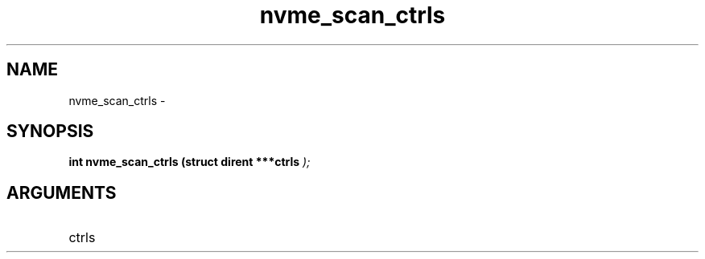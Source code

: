 .TH "nvme_scan_ctrls" 9 "nvme_scan_ctrls" "February 2022" "libnvme API manual" LINUX
.SH NAME
nvme_scan_ctrls \- 
.SH SYNOPSIS
.B "int" nvme_scan_ctrls
.BI "(struct dirent ***ctrls "  ");"
.SH ARGUMENTS
.IP "ctrls" 12

